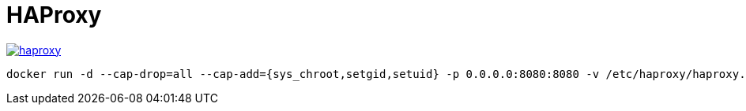 = HAProxy

image::https://images.microbadger.com/badges/image/konstruktoid/haproxy.svg[link="https://microbadger.com/images/konstruktoid/haproxy"]

[source]
----
docker run -d --cap-drop=all --cap-add={sys_chroot,setgid,setuid} -p 0.0.0.0:8080:8080 -v /etc/haproxy/haproxy.cfg:/etc/haproxy/haproxy.cfg:ro konstruktoid/haproxy
----
